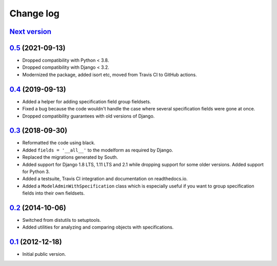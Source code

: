 
Change log
==========

`Next version`_
~~~~~~~~~~~~~~~


`0.5`_ (2021-09-13)
~~~~~~~~~~~~~~~~~~~

- Dropped compatibility with Python < 3.8.
- Dropped compatibility with Django < 3.2.
- Modernized the package, added isort etc, moved from Travis CI to GitHub
  actions.


`0.4`_ (2019-09-13)
~~~~~~~~~~~~~~~~~~~

- Added a helper for adding specification field group fieldsets.
- Fixed a bug because the code wouldn't handle the case where several
  specification fields were gone at once.
- Dropped compatibility guarantees with old versions of Django.


`0.3`_ (2018-09-30)
~~~~~~~~~~~~~~~~~~~

- Reformatted the code using black.
- Added ``fields = '__all__'`` to the modelform as required by Django.
- Replaced the migrations generated by South.
- Added support for Django 1.8 LTS, 1.11 LTS and 2.1 while dropping
  support for some older versions. Added support for Python 3.
- Added a testsuite, Travis CI integration and documentation on
  readthedocs.io.
- Added a ``ModelAdminWithSpecification`` class which is especially
  useful if you want to group specification fields into their own
  fieldsets.


`0.2`_ (2014-10-06)
~~~~~~~~~~~~~~~~~~~

- Switched from distutils to setuptools.
- Added utilities for analyzing and comparing objects with
  specifications.


`0.1`_ (2012-12-18)
~~~~~~~~~~~~~~~~~~~

- Initial public version.

.. _0.1: https://github.com/matthiask/django-specifications/commit/efc41b6f5e4
.. _0.2: https://github.com/matthiask/django-specifications/compare/0.1...0.2
.. _0.3: https://github.com/matthiask/django-specifications/compare/0.2...0.3
.. _0.4: https://github.com/matthiask/django-specifications/compare/0.3...0.4
.. _0.5: https://github.com/matthiask/django-specifications/compare/0.4...0.5
.. _Next version: https://github.com/matthiask/django-specifications/compare/0.5...master
